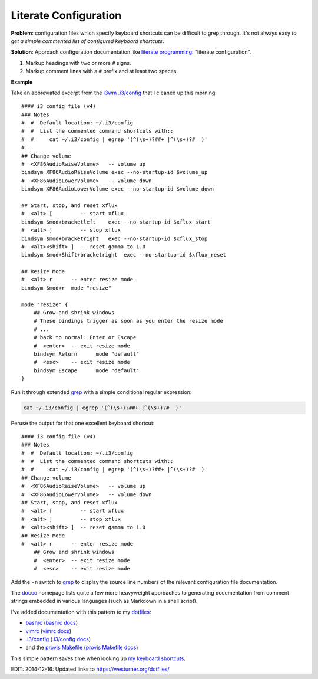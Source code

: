 Literate Configuration
========================
**Problem**: configuration files which specify keyboard shortcuts
can be difficult to grep through. It's not always easy
*to get a simple commented list of configured keyboard shortcuts*.

**Solution**: Approach configuration documentation
like `literate programming`_:
"literate configuration".

1. Markup headings with two or more ``#`` signs.
2. Markup comment lines with a ``#`` prefix and at least two spaces.


**Example**

Take an abbreviated excerpt from the `i3wm`_
`.i3/config`_ that I cleaned up this morning::

   #### i3 config file (v4)
   ### Notes
   #  #  Default location: ~/.i3/config
   #  #  List the commented command shortcuts with::
   #  #     cat ~/.i3/config | egrep '(^(\s+)?##+ |^(\s+)?#  )'
   #...
   ## Change volume
   #  <XF86AudioRaiseVolume>   -- volume up
   bindsym XF86AudioRaiseVolume exec --no-startup-id $volume_up
   #  <XF86AudioLowerVolume>   -- volume down
   bindsym XF86AudioLowerVolume exec --no-startup-id $volume_down

   ## Start, stop, and reset xflux
   #  <alt> [         -- start xflux
   bindsym $mod+bracketleft    exec --no-startup-id $xflux_start
   #  <alt> ]         -- stop xflux
   bindsym $mod+bracketright   exec --no-startup-id $xflux_stop
   #  <alt><shift> ]  -- reset gamma to 1.0
   bindsym $mod+Shift+bracketright  exec --no-startup-id $xflux_reset

   ## Resize Mode
   #  <alt> r      -- enter resize mode
   bindsym $mod+r  mode "resize"

   mode "resize" {
       ## Grow and shrink windows
       # These bindings trigger as soon as you enter the resize mode
       # ...
       # back to normal: Enter or Escape
       #  <enter>  -- exit resize mode
       bindsym Return      mode "default"
       #  <esc>    -- exit resize mode
       bindsym Escape      mode "default"
   }


Run it through extended `grep`_
with a simple conditional regular expression:

.. code-block:: bash

   cat ~/.i3/config | egrep '(^(\s+)?##+ |^(\s+)?#  )'

   
Peruse the output for that one excellent keyboard shortcut::

   #### i3 config file (v4)
   ### Notes
   #  #  Default location: ~/.i3/config
   #  #  List the commented command shortcuts with::
   #  #     cat ~/.i3/config | egrep '(^(\s+)?##+ |^(\s+)?#  )'
   ## Change volume
   #  <XF86AudioRaiseVolume>   -- volume up
   #  <XF86AudioLowerVolume>   -- volume down
   ## Start, stop, and reset xflux
   #  <alt> [         -- start xflux
   #  <alt> ]         -- stop xflux
   #  <alt><shift> ]  -- reset gamma to 1.0
   ## Resize Mode
   #  <alt> r      -- enter resize mode
       ## Grow and shrink windows
       #  <enter>  -- exit resize mode
       #  <esc>    -- exit resize mode 


Add the ``-n`` switch to `grep`_ to display the source line numbers
of the relevant configuration file documentation.

The `docco`_ homepage lists quite a few more heavyweight approaches to
generating documentation from comment strings embedded in various languages
(such as Markdown in a shell script).


I've added documentation with this pattern to my `dotfiles`_:

* `bashrc`_
  (`bashrc docs`_)
* `vimrc`_
  (`vimrc docs`_)
* `.i3/config`_
  (`.i3/config docs`_)
* and the `provis Makefile`_ (`provis Makefile docs`_)

This simple pattern saves time when looking up `my keyboard shortcuts`_.


EDIT: 2014-12-16: Updated links to https://westurner.org/dotfiles/

.. _literate programming: https://en.wikipedia.org/wiki/Literate_programming#Contrast_with_documentation_generation
.. _i3wm: https://en.wikipedia.org/wiki/I3_(window_manager)
.. _grep: https://en.wikipedia.org/wiki/Grep
.. _docco: https://jashkenas.github.io/docco

.. _dotfiles: https://github.com/westurner/dotfiles
.. _bashrc: https://github.com/westurner/dotfiles/tree/master/etc/bash
.. _bashrc docs: http://westurner.org/dotfiles/usage.html#bash   
.. _vimrc: https://github.com/westurner/dotvim/blob/master/vimrc
.. _vimrc docs: http://westurner.org/dotfiles/usage.html#vim
.. _`.i3/config`: https://github.com/westurner/dotfiles/blob/master/etc/.i3/config   
.. _`.i3/config docs`: http://westurner.org/dotfiles/usage.html#i3wm   
.. _provis makefile: https://github.com/westurner/provis/blob/8ee46bed/Makefile#L83
.. _provis makefile docs: https://provis.readthedocs.org/en/latest/usage.html#Makefile

.. _my keyboard shortcuts: http://westurner.org/dotfiles/usage.html#dotfiles-makefile   

.. author:: default
.. categories:: none
.. tags:: docs, literateprogramming, bash, vim, i3wm, keyboardshortcuts
.. comments::
